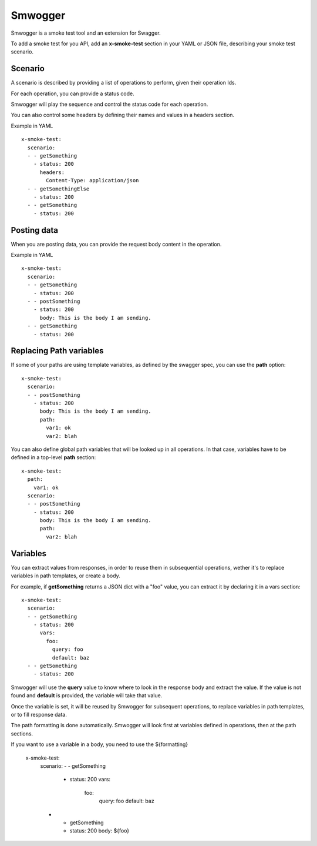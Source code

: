 ========
Smwogger
========


Smwogger is a smoke test tool and an extension for Swagger.

To add a smoke test for you API, add an **x-smoke-test** section
in your YAML or JSON file, describing your smoke test scenario.

Scenario
========

A scenario is described by providing a list of operations to
perform, given their operation Ids.

For each operation, you can provide a status code.

Smwogger will play the sequence and control the status code
for each operation.

You can also control some headers by defining their names
and values in a headers section.

Example in YAML ::

    x-smoke-test:
      scenario:
      - - getSomething
        - status: 200
          headers:
            Content-Type: application/json
      - - getSomethingElse
        - status: 200
      - - getSomething
        - status: 200

Posting data
============

When you are posting data, you can provide the request body content in the
operation.

Example in YAML ::

    x-smoke-test:
      scenario:
      - - getSomething
        - status: 200
      - - postSomething
        - status: 200
          body: This is the body I am sending.
      - - getSomething
        - status: 200


Replacing Path variables
========================

If some of your paths are using template variables, as defined by the swagger
spec, you can use the **path** option::

    x-smoke-test:
      scenario:
      - - postSomething
        - status: 200
          body: This is the body I am sending.
          path:
            var1: ok
            var2: blah

You can also define global path variables that will be looked up in all operations.
In that case, variables have to be defined in a top-level **path** section::

    x-smoke-test:
      path:
        var1: ok
      scenario:
      - - postSomething
        - status: 200
          body: This is the body I am sending.
          path:
            var2: blah


Variables
=========

You can extract values from responses, in order to reuse them in
subsequential operations, wether it's to replace variables in
path templates, or create a body.

For example, if **getSomething** returns a JSON dict with a "foo" value,
you can extract it by declaring it in a vars section::

    x-smoke-test:
      scenario:
      - - getSomething
        - status: 200
          vars:
            foo:
              query: foo
              default: baz
      - - getSomething
        - status: 200

Smwogger will use the **query** value to know where to look in the response
body and extract the value. If the value is not found and **default** is
provided, the variable will take that value.

Once the variable is set, it will be reused by Smwogger for subsequent
operations, to replace variables in path templates, or to fill response data.

The path formatting is done automatically. Smwogger will look first at
variables defined in operations, then at the path sections.

If you want to use a variable in a body, you need to use the ${formatting}

    x-smoke-test:
      scenario:
      - - getSomething
        - status: 200
          vars:
            foo:
              query: foo
              default: baz
      - - getSomething
        - status: 200
          body: ${foo}
